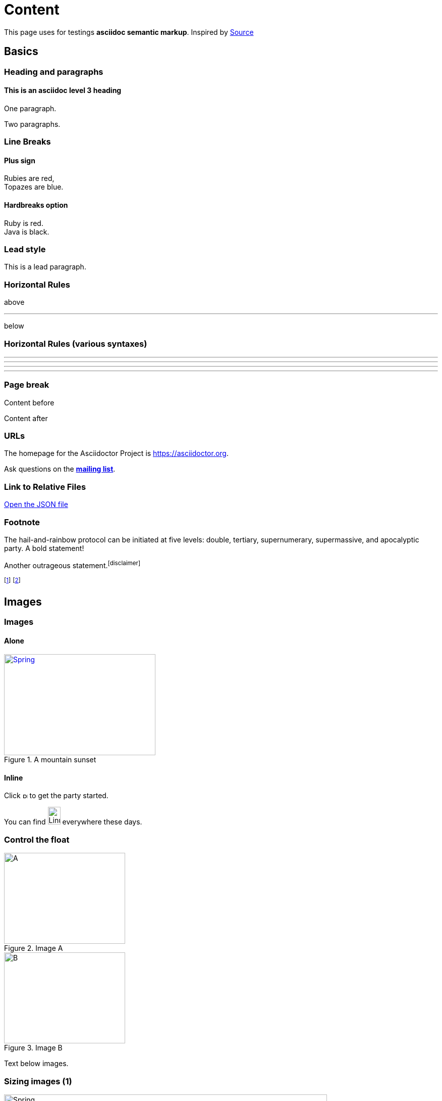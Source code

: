 = Content
:antora-page-url: /samples/exploits/index.html
:page-author: Author 1, Author 2, Author 3, Author 4
:idprefix:
:idseparator: -
:page-pagination:
:stem:

This page uses for testings **asciidoc semantic markup**. Inspired by
https://gitlab.univ-nantes.fr/bousse-e/stereopticon/-/blob/master/asciidoc-tests/index.adoc[Source]

[.impact]
== Basics

=== Heading and paragraphs

==== This is an asciidoc level 3 heading

One paragraph.

Two paragraphs.

=== Line Breaks

==== Plus sign

Rubies are red, +
Topazes are blue.

==== Hardbreaks option

[%hardbreaks]
Ruby is red.
Java is black.

=== Lead style

[.lead]
This is a lead paragraph.


=== Horizontal Rules

above

'''

below

=== Horizontal Rules (various syntaxes)

---

- - -

***

* * *


=== Page break

Content before

<<<

Content after

=== URLs

The homepage for the Asciidoctor Project is https://asciidoctor.org. 

Ask questions on the http://discuss.asciidoctor.org/[*mailing list*].

=== Link to Relative Files

link:protocol.json[Open the JSON file]


=== Footnote

The hail-and-rainbow protocol can be initiated at five levels:
double, tertiary, supernumerary, supermassive, and apocalyptic party.
A bold statement!

Another outrageous statement.footnote:disclaimer[] 

footnote:[The double hail-and-rainbow level makes my toes tingle.]   
footnote:disclaimer[Opinions are my own.] 


[.impact]
== Images

=== Images

==== Alone

[#img-sunset] 
.A mountain sunset 
[link=https://www.flickr.com/photos/javh/5448336655] 
image::/_/img/spring-logo.svg[Spring,300,200]

==== Inline

Click image:/_/img/chevron.svg[Play, 10,10] to get the party started.

You can find image:https://upload.wikimedia.org/wikipedia/commons/3/35/Tux.svg[Linux,25,35] everywhere these days.


=== Control the float

[.float-group]
--
[.left]
.Image A
image::/_/img/spring-logo.svg[A,240,180]

[.left]
.Image B
image::/_/img/spring-logo.svg[B,240,180]
--

Text below images.


=== Sizing images (1)

image::/_/img/spring-logo.svg[Spring,640,480]

=== Sizing images (2)

image::/_/img/spring-logo.svg[Spring,50%]

image::/_/img/spring-logo.svg[Spring,50%, align=center]

image::/_/img/spring-logo.svg[Spring,50%, align=right]

image::/_/img/spring-logo.svg[Spring,50%, align=left]

=== Taming SVGs

image::/_/img/spring-logo.svg[Static,300]

image::/_/img/spring-logo.svg[Interactive,300,opts=interactive]

image::/_/img/spring-logo.svg[Embedded,300,opts=inline]

=== Image invert dark mode

[.invert-dark]
image::/_/img/lorem.png[Spring,100]

[.impact]
== Text formatting

=== Bold and italic

_To tame_ the wild wolpertingers we needed to build a *charm*.
But **u**ltimate victory could only be won if we divined the *_true name_* of the __war__lock.


=== Quotation Marks and Apostrophes

"`What kind of charm?`" Lazarus asked. "`An odoriferous one or a mineral one?`" 

Kizmet shrugged. "`The note from Olaf's desk says '`wormwood and licorice,`' but these could be normal groceries for werewolves.`" 

=== Subscript and Superscript

"`Well the H~2~O formula written on their whiteboard could be part of a shopping list, but I don't think the local bodega sells E=mc^2^,`" Lazarus replied.

=== Monospace

"`Wait!`" Indigo plucked a small vial from her desk's top drawer and held it toward us.
The vial's label read: `E=mc^2^`; the `_E_` represents _energy_, but also pure _genius!_

=== Literal Monospace

You can reference the value of a document attribute using the syntax `+{name}+`, where `name` is the attribute name.

`pass:[++]` is the increment operator in C.

=== Marking

Werewolves are #allergic to cinnamon#.

=== Font Awesome

Showing a gear icon: icon:gear[]

[.impact]
== Lists

=== Unordered List

.Kizmet's Favorite Authors
* Edgar Allen Poe
* Sheri S. Tepper
* Bill Bryson

=== Nested Unordered Lists

.Possible DefOps manual locations
* West wood maze
** Maze heart
*** Reflection pool
** Secret exit
* Untracked file in git repository


=== Complex List Content

* The header in AsciiDoc is optional, but if
it is used it must start with a document title.

* Optional Author and Revision information
immediately follows the header title.

* The document header must be separated from
  the remainder of the document by one or more
  blank lines and cannot contain blank lines.

=== List continuation

* The header in AsciiDoc must start with a document title.
+
--
Here's an example of a document title:

----
= Document Title
----

NOTE: The header is optional.
--


=== Attaching to an ancestor list

* parent list item
** child list item

+
paragraph attached to parent list item

//-

* grandparent list item
+
--
** parent list item
*** child list item
--
+
paragraph attached to grandparent list item

=== Dropping the principal text

. {blank}
+
----
print("one")
----
. {blank}
+
----
print("one")
----


=== Checklist

==== Non-interactive

* [*] checked
* [x] also checked
* [ ] not checked
*     normal list item

==== Interactive

[%interactive]
* [*] checked
* [x] also checked
* [ ] not checked
*     normal list item



=== Ordered lists (1)

1. Protons
2. Electrons
3. Neutrons

//-

. Protons
. Electrons
. Neutrons

=== Ordered lists (2)

[start=4]
. Step four
. Step five
. Step six

//-

[%reversed]
.Parts of an atom
. Protons
. Electrons
. Neutrons

=== Nested ordered lists


. Step 1
. Step 2
.. Step 2a
.. Step 2b
. Step 3

//-

. Linux
* Fedora
* Ubuntu
* Slackware
. BSD
* FreeBSD
* NetBSD

=== Numbering Styles


[arabic]
. One
. Two
. Three

[decimal]
. One
. Two
. Three

[loweralpha]
. One
. Two
. Three

[lowergreek]
. One
. Two
. Three


=== Description List (1)

CPU:: The brain of the computer.
Hard drive:: Permanent storage for operating system and/or user files.
RAM:: Temporarily stores information the CPU uses during operation.
Keyboard:: Used to enter text or control items on the screen.
Mouse:: Used to point to and select items on your computer screen.
Monitor:: Displays information in visual form using text and graphics.


=== Description list (2)

Horizontal:

[horizontal]
CPU:: The brain of the computer.
Hard drive:: Permanent storage for operating system and/or user files.
RAM:: Temporarily stores information the CPU uses during operation.

With lists:


Dairy::
* Milk
* Eggs
Bakery::
* Bread
Produce::
* Bananas


=== Hybrid complex list (1)


Operating Systems::
  Linux:::
    . Ubuntu
      * Desktop
      * Server
  BSD:::
    . FreeBSD
    . NetBSD
Cloud Providers::
  PaaS:::
    . OpenShift
    . CloudBees
  IaaS:::
    . Amazon EC2

=== Question and Answer Style List

[qanda]
What is Asciidoctor?::
  An implementation of the AsciiDoc processor in Ruby.
What is the answer to the Ultimate Question?:: 42




[.impact]
== Blocks

=== Block title

Example of a list with a title:

.TODO list
- Learn the AsciiDoc syntax
- Install Asciidoctor
- Write my document


=== Tabs

ifdef::asciidoctor-tabs-loaded[]
.Usage Example
[tabs]
====
Java::
+
[,java]
----
public void doFilter(ServletRequest request, ServletResponse response, FilterChain chain) {
    // do something before the rest of the application
    chain.doFilter(request, response); // invoke the rest of the application
    // do something after the rest of the application
}
----

Kotlin::
+
[,kotlin]
----
fun doFilter(request: ServletRequest, response: ServletResponse, chain: FilterChain) {
    // do something before the rest of the application
    chain.doFilter(request, response) // invoke the rest of the application
    // do something after the rest of the application
}
----
====


=== Admonition

==== Multi-lines

[IMPORTANT] 
.title
====
This is an important admonition
====

==== Single line

CAUTION: caution

WARNING: warning

NOTE: note


=== Comment

// A single-line comment.

////
Multi line
comment
////


=== Example

==== Multi-lines

[example]
.Example's Title 
====
This is an example
======
This is an example inside an example
======
====

==== Single line

[example]
This is an example

=== Fenced

```
This is fenced content
```

=== Listing / Source / Code

==== Multi-lines

----
This is a listing with highlighting
that can go over multiple lines
and without any specific programming language specified
----

==== Single line

[listing]
This is a listing block (ie. without highlighting)

[source]
This is a source block (ie. with highlighting)


=== Code block with callouts

[source,ruby]
----
require 'sinatra' // <1>

get '/hi' do // <2>
  "Hello World!" // <3>
end
----
<1> Library import
<2> URL mapping
<3> HTTP response body

=== Code block with non-selectable callouts

----
line of code  // <1>
line of code  # <2>
line of code  ;; <3>
----
<1> A callout behind a line comment for C-style languages.
<2> A callout behind a line comment for Ruby, Python, Perl, etc.
<3> A callout behind a line comment for Clojure.

=== Literal

==== Multi-lines

....
This is a literal block
....

==== Single line

[literal]
This is a literal block

=== Open

==== Multi-lines

--
This is an open anonymous block
--

==== Single line

[anything]
This is an open anonymous block



=== Passthrough / Stem

==== Multi-lines

++++
This is a passthrough block
++++

==== Single line

[pass]
This is a passthrough block

[stem]
This is a stem block.

=== Quote (1)

==== Multi-lines

.Gettysburg Address 
[quote, Abraham Lincoln, Address delivered at the dedication of the Cemetery at Gettysburg]     
____
Four score and seven years ago our fathers brought forth
on this continent a new nation...

Now we are engaged in a great civil war, testing whether
that nation, or any nation so conceived and so dedicated,
can long endure. ...
____

==== Single line

[quote]
Never do today what you can put off `'til tomorrow.


=== Quote (2)

"I hold it that a little rebellion now and then is a good thing,
and as necessary in the political world as storms in the physical."
-- Thomas Jefferson, Papers of Thomas Jefferson: Volume 11


> I hold it that a little rebellion now and then is a good thing,
> and as necessary in the political world as storms in the physical.
> -- Thomas Jefferson, Papers of Thomas Jefferson: Volume 11

=== Quote (3)

==== Air quotes (not supported)

[, James Baldwin]
""
Not everything that is faced can be changed.
But nothing can be changed until it is faced.
""


=== Sidebar


==== Multi-lines

.AsciiDoc history 
**** 
AsciiDoc was first released in Nov 2002 by Stuart Rackham.
It was designed from the start to be a shorthand syntax
for producing professional documents like DocBook and LaTeX.
****

==== Single line

[sidebar]
sidebar block



=== Verse (1)

[verse, Carl Sandburg, Fog]
____
The fog comes
on little cat feet.

It sits looking
over harbor and city
on silent haunches
and then moves on.
____

=== Verse (2)

[verse, Carl Sandburg, two lines from the poem Fog]
The fog comes
on little cat feet.






[.impact]
== Tables

=== Simple table

|==== 

| Cell in column 1, row 1 | Cell in column 2, row 1  

| Cell in column 1, row 2 | Cell in column 2, row 2

| Cell in column 1, row 3 | Cell in column 2, row 3

|==== 


=== Number of columns

|===

|Cell in column 1, row 1 |Cell in column 2, row 1

|Cell in column 1, row 2
|Cell in column 2, row 2

|===


=== Column Formatting (1)

table with horizontal, center alignment applied to all columns

[cols="3*^"]
|===
|Cell in column 1, row 1
|Cell in column 2, row 1
|Cell in column 3, row 1

|Cell in column 1, row 2
|Cell in column 2, row 2
|Cell in column 3, row 2
|===


=== Column Formatting (2)

table with horizontal, center alignment applied to last column


[cols="2*,^"]
|===
|Cell in column 1, row 1
|Cell in column 2, row 1
|Cell in column 3, row 1

|Cell in column 1, row 2
|Cell in column 2, row 2
|Cell in column 3, row 2
|===


=== Column Formatting (3)

table with vertical, middle alignment applied to all columns

[cols="3*.^"]
|===
|Cell in column 1, row 1
|Cell in column 2, row 1
|Cell in column 3, row 1

|Cell in column 1, row 2
|Cell in column 2, row 2
|Cell in column 3, row 2
|===


=== Column Formatting (4)

table with a different vertical alignment for each column

[cols=".<,.^,.>"]
|===
|Cell in column 1, row 1
|Cell in column 2, row 1
|Cell in column 3, row 1

|Cell in column 1, row 2
|Cell in column 2, row 2
|Cell in column 3, row 2
|===

=== Column Formatting (4)

Table rendered with column sizes adjusted by a proportional integer

[cols="1,2,6"]
|===
|Cell in column 1, row 1
|Cell in column 2, row 1
|Cell in column 3, row 1

|Cell in column 1, row 2
|Cell in column 2, row 2
|Cell in column 3, row 2
|===

=== Column Formatting (5)

Table rendered with column sizes adjusted by a percentage

[cols="50,20,30"]
|===
|Cell in column 1, row 1
|Cell in column 2, row 1
|Cell in column 3, row 1

|Cell in column 1, row 2
|Cell in column 2, row 2
|Cell in column 3, row 2
|===


=== Column Formatting (6)

table with variable widths and alignments

[cols=".<2,.^5,^.>3"]
|===
|Cell in column 1, row 1 with lots and lots and lots and lots of content
|Cell in column 2, row 1
|Cell in column 3, row 1

|Cell in column 1, row 2
|Cell in column 2, row 2
|Cell in column 3, row 2 and another bucket of content, and then a jelly roll of content
|===


=== Column Formatting (7)

table with a header, monospaced, and strong styled column

[cols="h,m,s,e"]
|===
|Cell in column 1, row 1
|Cell in column 2, row 1
|Cell in column 3, row 1
|Cell in column 4, row 1

|Cell in column 1, row 2
|Cell in column 2, row 2
|Cell in column 3, row 2
|Cell in column 4, row 2
|===

=== Cell Formatting (1)

table where cell was duplicated across three columns

|===

|Cell in column 1, row 1 |Cell in column 2, row 1 |Cell in column 3, row 1

3*|Same cell content in columns 1, 2, and 3

|Cell in column 1, row 3
|Cell in column 2, row 3
|Cell in column 3, row 3

|===


=== Cell Formatting (2)

table where cell spans three columns

|===

|Cell in column 1, row 1 |Cell in column 2, row 1 |Cell in column 3, row 1

3+|Content in a single cell that spans columns 1, 2, and 3

|Cell in column 1, row 3
|Cell in column 2, row 3
|Cell in column 3, row 3

|===



=== Cell Formatting (3)




Cell spanning two rows

|===

|Cell in column 1, row 1 |Cell in column 2, row 1 |Cell in column 3, row 1

.2+|Content in a single cell that spans rows 2 and 3
|Cell in column 2, row 2
|Cell in column 3, row 2

|Cell in column 2, row 3
|Cell in column 3, row 3

|===



=== Cell Formatting (4)



Cell spanning columns and rows

|===

|Column 1, row 1 |Column 2, row 1 |Column 3, row 1 |Column 4, row 1

|Column 1, row 2
2.3+|Content in a single cell that spans over rows and columns
|Column 4, row 2

|Column 1, row 3
|Column 4, row 3

|Column 1, row 4
|Column 4, row 4
|===

=== Cell Formatting (5)


Cells aligned horizontally, vertically, and across a span of three columns

[cols="3"]
|===
^|Prefix the `{vbar}` with `{caret}` to center content horizontally
<|Prefix the `{vbar}` with `<` to align the content to the left horizontally
>|Prefix the `{vbar}` with `>` to align the content to the right horizontally

.^|Prefix the `{vbar}` with a `.` and `{caret}` to center the content in the cell vertically
.<|Prefix the `{vbar}` with a `.` and `<` to align the content to the top of the cell
.>|Prefix the `{vbar}` with a `.` and `>` to align the content to the bottom of the cell

3+^.^|This content spans three columns (`3{plus}`) and is centered horizontally (`{caret}`) and vertically (`.{caret}`) within the cell.

|===

=== Cell Formatting (6)


Cells with source code listing

|===
|Source Code 1 |Source Code 2

a|
[source,python]
----
import os
print "%s" %(os.uname())
----

a|
[source,python]
----
import os
print ("%s" %(os.uname()))
----
|===

=== Cell Formatting (7)


Building a variety of cell specifiers

|===

2*>m|This content is duplicated across two columns.

It is aligned right horizontally.

And it is monospaced.

.3+^.>s|This cell spans 3 rows. The content is centered horizontally, aligned to the bottom of the cell, and strong.
e|This content is emphasized.

.^l|This content is aligned to the top of the cell and literal.

v|This cell contains a verse
that may one day expound on the
wonders of tables in an
epic sonnet.

|===


=== Header Row


[cols=2*,options="header"]
|===
|Name of Column 1
|Name of Column 2

|Cell in column 1, row 1
|Cell in column 2, row 1

|Cell in column 1, row 2
|Cell in column 2, row 2
|===

=== Header Row (implicit)

|===
|Name of Column 1 |Name of Column 2

|Cell in column 1, row 1
|Cell in column 2, row 1

|Cell in column 1, row 2
|Cell in column 2, row 2
|===

=== Footer Row

[options="footer"]
|===
|Name of Column 1 |Name of Column 2

|Cell in column 1, row 1
|Cell in column 2, row 1

|Cell in column 1, row 2
|Cell in column 2, row 2

|Footer in column 1, row 3
|Footer in column 2, row 3
|===


=== Table Width (1)


Table with width set to 75%

[width=75%]
|===
|Name of Column 1 |Name of Column 2 |Name of Column 3

|Cell in column 1, row 1
|Cell in column 2, row 1
|Cell in column 3, row 1

|Cell in column 1, row 2
|Cell in column 2, row 2
|Cell in column 3, row 2
|===


=== Table Width (2)


Table using autowidth

[%autowidth]
|===
|Name of Column 1 |Name of Column 2 |Name of Column 3

|Cell in column 1, row 1
|Cell in column 2, row 1
|Cell in column 3, row 1

|Cell in column 1, row 2
|Cell in column 2, row 2
|Cell in column 3, row 2
|===


=== Table Width (3)


Full-width table with autowidth columns

[%autowidth.stretch]
|===
|Name of Column 1 |Name of Column 2 |Name of Column 3

|Cell in column 1, row 1
|Cell in column 2, row 1
|Cell in column 3, row 1

|Cell in column 1, row 2
|Cell in column 2, row 2
|Cell in column 3, row 2
|===

=== Table Width (3)


Table with both fixed and autowidth columns

[cols="25h,~,~"]
|===
|small |as big as the column needs to be |the rest
|===


=== Table Borders (1)

frame=topbot

[frame=topbot]
|===
|Name of Column 1 |Name of Column 2 |Name of Column 3

|Cell in column 1, row 1
|Cell in column 2, row 1
|Cell in column 3, row 1

|Cell in column 1, row 2
|Cell in column 2, row 2
|Cell in column 3, row 2
|===


=== Table Borders (2)

frame=sides

[frame=sides]
|===
|Name of Column 1 |Name of Column 2 |Name of Column 3

|Cell in column 1, row 1
|Cell in column 2, row 1
|Cell in column 3, row 1

|Cell in column 1, row 2
|Cell in column 2, row 2
|Cell in column 3, row 2
|===


=== Table Borders (3)

frame=none

[frame=none]
|===
|Name of Column 1 |Name of Column 2 |Name of Column 3

|Cell in column 1, row 1
|Cell in column 2, row 1
|Cell in column 3, row 1

|Cell in column 1, row 2
|Cell in column 2, row 2
|Cell in column 3, row 2
|===


=== Grid (rows)

[grid=rows]
|===
|Name of Column 1 |Name of Column 2 |Name of Column 3

|Cell in column 1, row 1
|Cell in column 2, row 1
|Cell in column 3, row 1

|Cell in column 1, row 2
|Cell in column 2, row 2
|Cell in column 3, row 2
|===


=== Grid (cols)

[grid=cols]
|===
|Name of Column 1 |Name of Column 2 |Name of Column 3

|Cell in column 1, row 1
|Cell in column 2, row 1
|Cell in column 3, row 1

|Cell in column 1, row 2
|Cell in column 2, row 2
|Cell in column 3, row 2
|===

=== Grid (none)

[grid=none]
|===
|Name of Column 1 |Name of Column 2 |Name of Column 3

|Cell in column 1, row 1
|Cell in column 2, row 1
|Cell in column 3, row 1

|Cell in column 1, row 2
|Cell in column 2, row 2
|Cell in column 3, row 2
|===

=== Striping (1)

[cols=3*, stripes=even]
|===
| A1
| B1
| C1

| A2
| B2
| C2

| A3
| B3
| C3
|===

=== Striping (2)

[.stripes-even,cols=3*]
|===
| A1
| B1
| C1

| A2
| B2
| C2

| A3
| B3
| C3
|===


=== Orientation

[%rotate]
|===
|a |b
|c |d
|===

[orientation=landscape]
|===
|a |b
|c |d
|===


=== Nested table

[cols="1,2a"]
|===
| Col 1 | Col 2

| Cell 1.1
| Cell 1.2

| Cell 2.1
| Cell 2.2

[cols="2,1"]
!===
! Col1 ! Col2

! C11
! C12

!===

|===

=== Table Caption (1)

.A formal table
|===
|Name of Column 1 |Name of Column 2

|Cell in column 1, row 1
|Cell in column 2, row 1

|Cell in column 1, row 2
|Cell in column 2, row 2
|===



=== Table Caption (2)

[caption="Table A. "]
.A formal table
|===
|Name of Column 1 |Name of Column 2

|Cell in column 1, row 1
|Cell in column 2, row 1

|Cell in column 1, row 2
|Cell in column 2, row 2
|===


=== Table Caption (2)

[caption=]
.A formal table
|===
|Name of Column 1 |Name of Column 2

|Cell in column 1, row 1
|Cell in column 2, row 1

|Cell in column 1, row 2
|Cell in column 2, row 2
|===



=== Escaping the Cell Separator


[cols=2*]
|====
|The default separator in PSV tables is the \| character.
|The \| character is often referred to as a "`pipe`".
|====


=== Delimiter-Separated Values (CSV)

[%header,format=csv]
|===
Artist,Track,Genre
Baauer,Harlem Shake,Hip Hop
The Lumineers,Ho Hey,Folk Rock
|===

=== STEM content

[stem]
++++
L = int f(t)
++++